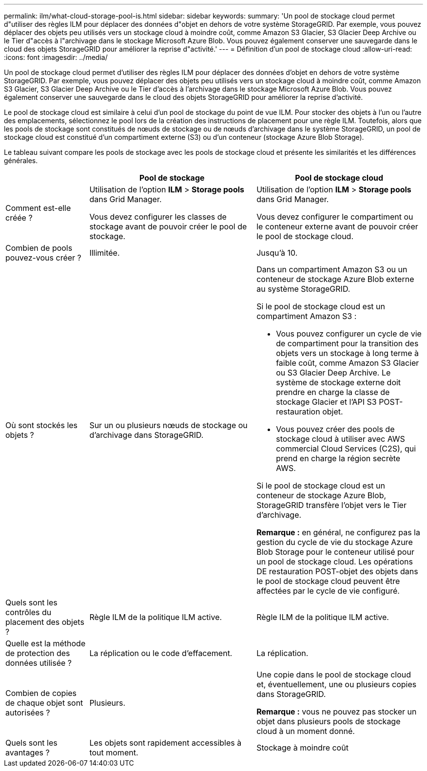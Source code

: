 ---
permalink: ilm/what-cloud-storage-pool-is.html 
sidebar: sidebar 
keywords:  
summary: 'Un pool de stockage cloud permet d"utiliser des règles ILM pour déplacer des données d"objet en dehors de votre système StorageGRID. Par exemple, vous pouvez déplacer des objets peu utilisés vers un stockage cloud à moindre coût, comme Amazon S3 Glacier, S3 Glacier Deep Archive ou le Tier d"accès à l"archivage dans le stockage Microsoft Azure Blob. Vous pouvez également conserver une sauvegarde dans le cloud des objets StorageGRID pour améliorer la reprise d"activité.' 
---
= Définition d'un pool de stockage cloud
:allow-uri-read: 
:icons: font
:imagesdir: ../media/


[role="lead"]
Un pool de stockage cloud permet d'utiliser des règles ILM pour déplacer des données d'objet en dehors de votre système StorageGRID. Par exemple, vous pouvez déplacer des objets peu utilisés vers un stockage cloud à moindre coût, comme Amazon S3 Glacier, S3 Glacier Deep Archive ou le Tier d'accès à l'archivage dans le stockage Microsoft Azure Blob. Vous pouvez également conserver une sauvegarde dans le cloud des objets StorageGRID pour améliorer la reprise d'activité.

Le pool de stockage cloud est similaire à celui d'un pool de stockage du point de vue ILM. Pour stocker des objets à l'un ou l'autre des emplacements, sélectionnez le pool lors de la création des instructions de placement pour une règle ILM. Toutefois, alors que les pools de stockage sont constitués de nœuds de stockage ou de nœuds d'archivage dans le système StorageGRID, un pool de stockage cloud est constitué d'un compartiment externe (S3) ou d'un conteneur (stockage Azure Blob Storage).

Le tableau suivant compare les pools de stockage avec les pools de stockage cloud et présente les similarités et les différences générales.

[cols="1a,2a,2a"]
|===
|  | Pool de stockage | Pool de stockage cloud 


 a| 
Comment est-elle créée ?
 a| 
Utilisation de l'option *ILM* > *Storage pools* dans Grid Manager.

Vous devez configurer les classes de stockage avant de pouvoir créer le pool de stockage.
 a| 
Utilisation de l'option *ILM* > *Storage pools* dans Grid Manager.

Vous devez configurer le compartiment ou le conteneur externe avant de pouvoir créer le pool de stockage cloud.



 a| 
Combien de pools pouvez-vous créer ?
 a| 
Illimitée.
 a| 
Jusqu'à 10.



 a| 
Où sont stockés les objets ?
 a| 
Sur un ou plusieurs nœuds de stockage ou d'archivage dans StorageGRID.
 a| 
Dans un compartiment Amazon S3 ou un conteneur de stockage Azure Blob externe au système StorageGRID.

Si le pool de stockage cloud est un compartiment Amazon S3 :

* Vous pouvez configurer un cycle de vie de compartiment pour la transition des objets vers un stockage à long terme à faible coût, comme Amazon S3 Glacier ou S3 Glacier Deep Archive. Le système de stockage externe doit prendre en charge la classe de stockage Glacier et l'API S3 POST-restauration objet.
* Vous pouvez créer des pools de stockage cloud à utiliser avec AWS commercial Cloud Services (C2S), qui prend en charge la région secrète AWS.


Si le pool de stockage cloud est un conteneur de stockage Azure Blob, StorageGRID transfère l'objet vers le Tier d'archivage.

*Remarque :* en général, ne configurez pas la gestion du cycle de vie du stockage Azure Blob Storage pour le conteneur utilisé pour un pool de stockage cloud. Les opérations DE restauration POST-objet des objets dans le pool de stockage cloud peuvent être affectées par le cycle de vie configuré.



 a| 
Quels sont les contrôles du placement des objets ?
 a| 
Règle ILM de la politique ILM active.
 a| 
Règle ILM de la politique ILM active.



 a| 
Quelle est la méthode de protection des données utilisée ?
 a| 
La réplication ou le code d'effacement.
 a| 
La réplication.



 a| 
Combien de copies de chaque objet sont autorisées ?
 a| 
Plusieurs.
 a| 
Une copie dans le pool de stockage cloud et, éventuellement, une ou plusieurs copies dans StorageGRID.

*Remarque :* vous ne pouvez pas stocker un objet dans plusieurs pools de stockage cloud à un moment donné.



 a| 
Quels sont les avantages ?
 a| 
Les objets sont rapidement accessibles à tout moment.
 a| 
Stockage à moindre coût

|===